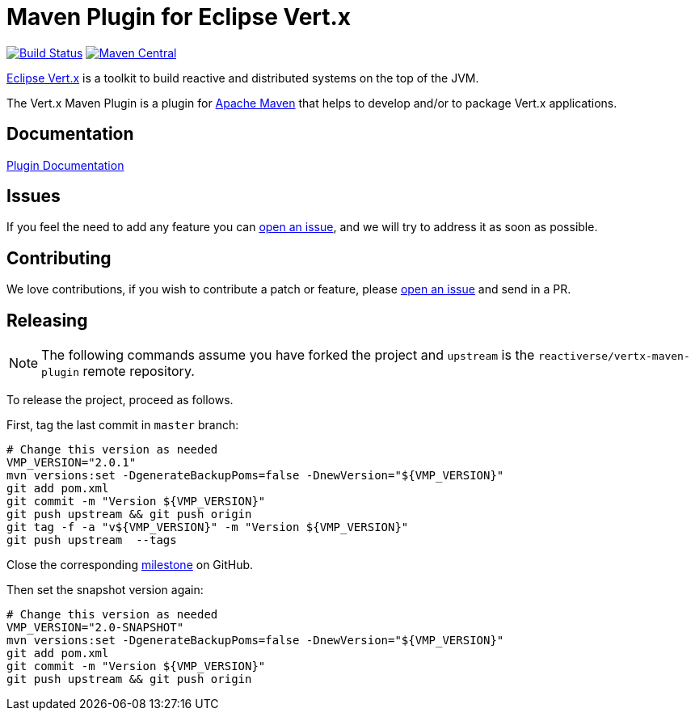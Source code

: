 = Maven Plugin for Eclipse Vert.x

image:https://github.com/reactiverse/vertx-maven-plugin/actions/workflows/ci.yml/badge.svg["Build Status",link="https://github.com/reactiverse/vertx-maven-plugin/actions/workflows/ci.yml"]
image:https://maven-badges.herokuapp.com/maven-central/io.reactiverse/vertx-maven-plugin/badge.svg["Maven Central",link=https://maven-badges.herokuapp.com/maven-central/io.reactiverse/vertx-maven-plugin]

http://vertx.io[Eclipse Vert.x] is a toolkit to build reactive and distributed systems on the top of the JVM.

The Vert.x Maven Plugin is a plugin for https://maven.apache.org[Apache Maven] that helps to develop and/or to package Vert.x applications.

== Documentation

https://reactiverse.github.io/vertx-maven-plugin/[Plugin Documentation]

== Issues

If you feel the need to add any feature you can https://github.com/reactiverse/vertx-maven-plugin/issues[open an issue], and we will try to address it as soon as possible.

== Contributing

We love contributions, if you wish to contribute a patch or feature, please https://github.com/reactiverse/vertx-maven-plugin/issues[open an issue] and send in a PR.

== Releasing

NOTE: The following commands assume you have forked the project and `upstream` is the `reactiverse/vertx-maven-plugin` remote repository.

To release the project, proceed as follows.

First, tag the last commit in `master` branch:

[source,shell]
----
# Change this version as needed
VMP_VERSION="2.0.1"
mvn versions:set -DgenerateBackupPoms=false -DnewVersion="${VMP_VERSION}"
git add pom.xml
git commit -m "Version ${VMP_VERSION}"
git push upstream && git push origin
git tag -f -a "v${VMP_VERSION}" -m "Version ${VMP_VERSION}"
git push upstream  --tags
----

Close the corresponding https://github.com/reactiverse/vertx-maven-plugin/milestones[milestone] on GitHub.

Then set the snapshot version again:

[source,shell]
----
# Change this version as needed
VMP_VERSION="2.0-SNAPSHOT"
mvn versions:set -DgenerateBackupPoms=false -DnewVersion="${VMP_VERSION}"
git add pom.xml
git commit -m "Version ${VMP_VERSION}"
git push upstream && git push origin
----
